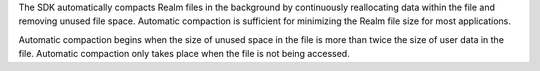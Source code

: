 The SDK automatically compacts Realm files in the background by continuously reallocating data 
within the file and removing unused file space. Automatic compaction is sufficient for minimizing the Realm file size 
for most applications. 

Automatic compaction begins when the size of unused space in the file is more than twice the size of user 
data in the file. Automatic compaction only takes place when
the file is not being accessed.